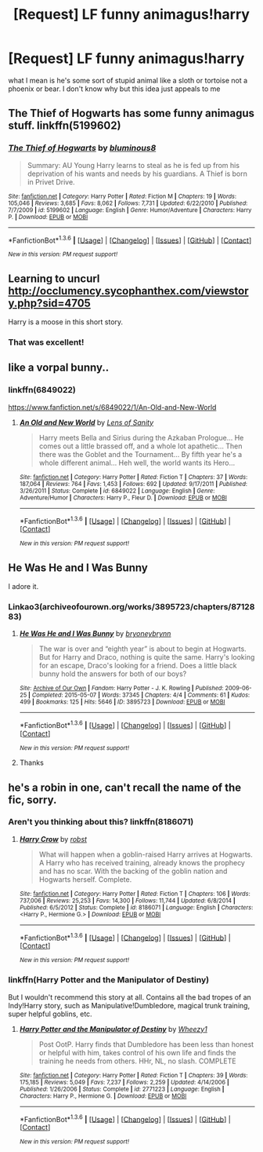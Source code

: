 #+TITLE: [Request] LF funny animagus!harry

* [Request] LF funny animagus!harry
:PROPERTIES:
:Author: Tits_Me_Pm
:Score: 8
:DateUnix: 1454202531.0
:DateShort: 2016-Jan-31
:FlairText: Request
:END:
what I mean is he's some sort of stupid animal like a sloth or tortoise not a phoenix or bear. I don't know why but this idea just appeals to me


** The Thief of Hogwarts has some funny animagus stuff. linkffn(5199602)
:PROPERTIES:
:Author: gwii6
:Score: 5
:DateUnix: 1454209418.0
:DateShort: 2016-Jan-31
:END:

*** [[http://www.fanfiction.net/s/5199602/1/][*/The Thief of Hogwarts/*]] by [[https://www.fanfiction.net/u/1867176/bluminous8][/bluminous8/]]

#+begin_quote
  Summary: AU Young Harry learns to steal as he is fed up from his deprivation of his wants and needs by his guardians. A Thief is born in Privet Drive.
#+end_quote

^{/Site/: [[http://www.fanfiction.net/][fanfiction.net]] *|* /Category/: Harry Potter *|* /Rated/: Fiction M *|* /Chapters/: 19 *|* /Words/: 105,046 *|* /Reviews/: 3,685 *|* /Favs/: 8,062 *|* /Follows/: 7,731 *|* /Updated/: 6/22/2010 *|* /Published/: 7/7/2009 *|* /id/: 5199602 *|* /Language/: English *|* /Genre/: Humor/Adventure *|* /Characters/: Harry P. *|* /Download/: [[http://www.p0ody-files.com/ff_to_ebook/download.php?id=5199602&filetype=epub][EPUB]] or [[http://www.p0ody-files.com/ff_to_ebook/download.php?id=5199602&filetype=mobi][MOBI]]}

--------------

*FanfictionBot*^{1.3.6} *|* [[[https://github.com/tusing/reddit-ffn-bot/wiki/Usage][Usage]]] | [[[https://github.com/tusing/reddit-ffn-bot/wiki/Changelog][Changelog]]] | [[[https://github.com/tusing/reddit-ffn-bot/issues/][Issues]]] | [[[https://github.com/tusing/reddit-ffn-bot/][GitHub]]] | [[[https://www.reddit.com/message/compose?to=%2Fu%2Ftusing][Contact]]]

^{/New in this version: PM request support!/}
:PROPERTIES:
:Author: FanfictionBot
:Score: 1
:DateUnix: 1454209434.0
:DateShort: 2016-Jan-31
:END:


** Learning to uncurl [[http://occlumency.sycophanthex.com/viewstory.php?sid=4705]]

Harry is a moose in this short story.
:PROPERTIES:
:Author: Aletathuvis135
:Score: 4
:DateUnix: 1454217999.0
:DateShort: 2016-Jan-31
:END:

*** That was excellent!
:PROPERTIES:
:Author: MagicMistoffelees
:Score: 2
:DateUnix: 1454272111.0
:DateShort: 2016-Jan-31
:END:


** like a vorpal bunny..
:PROPERTIES:
:Author: tomintheconer
:Score: 2
:DateUnix: 1454225998.0
:DateShort: 2016-Jan-31
:END:

*** linkffn(6849022)

[[https://www.fanfiction.net/s/6849022/1/An-Old-and-New-World]]
:PROPERTIES:
:Author: IHATEHERMIONESUE
:Score: 1
:DateUnix: 1454253363.0
:DateShort: 2016-Jan-31
:END:

**** [[http://www.fanfiction.net/s/6849022/1/][*/An Old and New World/*]] by [[https://www.fanfiction.net/u/2468907/Lens-of-Sanity][/Lens of Sanity/]]

#+begin_quote
  Harry meets Bella and Sirius during the Azkaban Prologue... He comes out a little brassed off, and a whole lot apathetic... Then there was the Goblet and the Tournament... By fifth year he's a whole different animal... Heh well, the world wants its Hero...
#+end_quote

^{/Site/: [[http://www.fanfiction.net/][fanfiction.net]] *|* /Category/: Harry Potter *|* /Rated/: Fiction T *|* /Chapters/: 37 *|* /Words/: 187,064 *|* /Reviews/: 764 *|* /Favs/: 1,453 *|* /Follows/: 692 *|* /Updated/: 9/17/2011 *|* /Published/: 3/26/2011 *|* /Status/: Complete *|* /id/: 6849022 *|* /Language/: English *|* /Genre/: Adventure/Humor *|* /Characters/: Harry P., Fleur D. *|* /Download/: [[http://www.p0ody-files.com/ff_to_ebook/download.php?id=6849022&filetype=epub][EPUB]] or [[http://www.p0ody-files.com/ff_to_ebook/download.php?id=6849022&filetype=mobi][MOBI]]}

--------------

*FanfictionBot*^{1.3.6} *|* [[[https://github.com/tusing/reddit-ffn-bot/wiki/Usage][Usage]]] | [[[https://github.com/tusing/reddit-ffn-bot/wiki/Changelog][Changelog]]] | [[[https://github.com/tusing/reddit-ffn-bot/issues/][Issues]]] | [[[https://github.com/tusing/reddit-ffn-bot/][GitHub]]] | [[[https://www.reddit.com/message/compose?to=%2Fu%2Ftusing][Contact]]]

^{/New in this version: PM request support!/}
:PROPERTIES:
:Author: FanfictionBot
:Score: 1
:DateUnix: 1454253377.0
:DateShort: 2016-Jan-31
:END:


** He Was He and I Was Bunny

I adore it.
:PROPERTIES:
:Author: thedeceitfulone
:Score: 1
:DateUnix: 1454211239.0
:DateShort: 2016-Jan-31
:END:

*** Linkao3(archiveofourown.org/works/3895723/chapters/8712883)
:PROPERTIES:
:Author: ryanvdb
:Score: 2
:DateUnix: 1454446733.0
:DateShort: 2016-Feb-03
:END:

**** [[http://archiveofourown.org/works/3895723][*/He Was He and I Was Bunny/*]] by [[http://archiveofourown.org/users/bryoneybrynn/pseuds/bryoneybrynn][/bryoneybrynn/]]

#+begin_quote
  The war is over and “eighth year” is about to begin at Hogwarts. But for Harry and Draco, nothing is quite the same. Harry's looking for an escape, Draco's looking for a friend. Does a little black bunny hold the answers for both of our boys?
#+end_quote

^{/Site/: [[http://www.archiveofourown.org/][Archive of Our Own]] *|* /Fandom/: Harry Potter - J. K. Rowling *|* /Published/: 2009-06-25 *|* /Completed/: 2015-05-07 *|* /Words/: 37345 *|* /Chapters/: 4/4 *|* /Comments/: 61 *|* /Kudos/: 499 *|* /Bookmarks/: 125 *|* /Hits/: 5646 *|* /ID/: 3895723 *|* /Download/: [[http://archiveofourown.org/downloads/br/bryoneybrynn/3895723/He%20Was%20He%20and%20I%20Was%20Bunny.epub?updated_at=1439755252][EPUB]] or [[http://archiveofourown.org/downloads/br/bryoneybrynn/3895723/He%20Was%20He%20and%20I%20Was%20Bunny.mobi?updated_at=1439755252][MOBI]]}

--------------

*FanfictionBot*^{1.3.6} *|* [[[https://github.com/tusing/reddit-ffn-bot/wiki/Usage][Usage]]] | [[[https://github.com/tusing/reddit-ffn-bot/wiki/Changelog][Changelog]]] | [[[https://github.com/tusing/reddit-ffn-bot/issues/][Issues]]] | [[[https://github.com/tusing/reddit-ffn-bot/][GitHub]]] | [[[https://www.reddit.com/message/compose?to=%2Fu%2Ftusing][Contact]]]

^{/New in this version: PM request support!/}
:PROPERTIES:
:Author: FanfictionBot
:Score: 1
:DateUnix: 1454446757.0
:DateShort: 2016-Feb-03
:END:


**** Thanks
:PROPERTIES:
:Author: thedeceitfulone
:Score: 1
:DateUnix: 1454616687.0
:DateShort: 2016-Feb-04
:END:


** he's a robin in one, can't recall the name of the fic, sorry.
:PROPERTIES:
:Author: sfjoellen
:Score: 1
:DateUnix: 1454220460.0
:DateShort: 2016-Jan-31
:END:

*** Aren't you thinking about this? linkffn(8186071)
:PROPERTIES:
:Author: grasianids
:Score: 1
:DateUnix: 1454247628.0
:DateShort: 2016-Jan-31
:END:

**** [[http://www.fanfiction.net/s/8186071/1/][*/Harry Crow/*]] by [[https://www.fanfiction.net/u/1451358/robst][/robst/]]

#+begin_quote
  What will happen when a goblin-raised Harry arrives at Hogwarts. A Harry who has received training, already knows the prophecy and has no scar. With the backing of the goblin nation and Hogwarts herself. Complete.
#+end_quote

^{/Site/: [[http://www.fanfiction.net/][fanfiction.net]] *|* /Category/: Harry Potter *|* /Rated/: Fiction T *|* /Chapters/: 106 *|* /Words/: 737,006 *|* /Reviews/: 25,253 *|* /Favs/: 14,300 *|* /Follows/: 11,744 *|* /Updated/: 6/8/2014 *|* /Published/: 6/5/2012 *|* /Status/: Complete *|* /id/: 8186071 *|* /Language/: English *|* /Characters/: <Harry P., Hermione G.> *|* /Download/: [[http://www.p0ody-files.com/ff_to_ebook/download.php?id=8186071&filetype=epub][EPUB]] or [[http://www.p0ody-files.com/ff_to_ebook/download.php?id=8186071&filetype=mobi][MOBI]]}

--------------

*FanfictionBot*^{1.3.6} *|* [[[https://github.com/tusing/reddit-ffn-bot/wiki/Usage][Usage]]] | [[[https://github.com/tusing/reddit-ffn-bot/wiki/Changelog][Changelog]]] | [[[https://github.com/tusing/reddit-ffn-bot/issues/][Issues]]] | [[[https://github.com/tusing/reddit-ffn-bot/][GitHub]]] | [[[https://www.reddit.com/message/compose?to=%2Fu%2Ftusing][Contact]]]

^{/New in this version: PM request support!/}
:PROPERTIES:
:Author: FanfictionBot
:Score: 1
:DateUnix: 1454247770.0
:DateShort: 2016-Jan-31
:END:


*** linkffn(Harry Potter and the Manipulator of Destiny)

But I wouldn't recommend this story at all. Contains all the bad tropes of an Indy!Harry story, such as Manipulative!Dumbledore, magical trunk training, super helpful goblins, etc.
:PROPERTIES:
:Author: M-Cheese
:Score: 1
:DateUnix: 1454247670.0
:DateShort: 2016-Jan-31
:END:

**** [[http://www.fanfiction.net/s/2771223/1/][*/Harry Potter and the Manipulator of Destiny/*]] by [[https://www.fanfiction.net/u/903200/Wheezy1][/Wheezy1/]]

#+begin_quote
  Post OotP. Harry finds that Dumbledore has been less than honest or helpful with him, takes control of his own life and finds the training he needs from others. HHr, NL, no slash. COMPLETE
#+end_quote

^{/Site/: [[http://www.fanfiction.net/][fanfiction.net]] *|* /Category/: Harry Potter *|* /Rated/: Fiction T *|* /Chapters/: 39 *|* /Words/: 175,185 *|* /Reviews/: 5,049 *|* /Favs/: 7,237 *|* /Follows/: 2,259 *|* /Updated/: 4/14/2006 *|* /Published/: 1/26/2006 *|* /Status/: Complete *|* /id/: 2771223 *|* /Language/: English *|* /Characters/: Harry P., Hermione G. *|* /Download/: [[http://www.p0ody-files.com/ff_to_ebook/download.php?id=2771223&filetype=epub][EPUB]] or [[http://www.p0ody-files.com/ff_to_ebook/download.php?id=2771223&filetype=mobi][MOBI]]}

--------------

*FanfictionBot*^{1.3.6} *|* [[[https://github.com/tusing/reddit-ffn-bot/wiki/Usage][Usage]]] | [[[https://github.com/tusing/reddit-ffn-bot/wiki/Changelog][Changelog]]] | [[[https://github.com/tusing/reddit-ffn-bot/issues/][Issues]]] | [[[https://github.com/tusing/reddit-ffn-bot/][GitHub]]] | [[[https://www.reddit.com/message/compose?to=%2Fu%2Ftusing][Contact]]]

^{/New in this version: PM request support!/}
:PROPERTIES:
:Author: FanfictionBot
:Score: 1
:DateUnix: 1454247735.0
:DateShort: 2016-Jan-31
:END:
